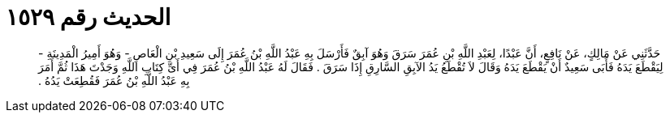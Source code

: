 
= الحديث رقم ١٥٢٩

[quote.hadith]
حَدَّثَنِي عَنْ مَالِكٍ، عَنْ نَافِعٍ، أَنَّ عَبْدًا، لِعَبْدِ اللَّهِ بْنِ عُمَرَ سَرَقَ وَهُوَ آبِقٌ فَأَرْسَلَ بِهِ عَبْدُ اللَّهِ بْنُ عُمَرَ إِلَى سَعِيدِ بْنِ الْعَاصِ - وَهُوَ أَمِيرُ الْمَدِينَةِ - لِيَقْطَعَ يَدَهُ فَأَبَى سَعِيدٌ أَنْ يَقْطَعَ يَدَهُ وَقَالَ لاَ تُقْطَعُ يَدُ الآبِقِ السَّارِقِ إِذَا سَرَقَ ‏.‏ فَقَالَ لَهُ عَبْدُ اللَّهِ بْنُ عُمَرَ فِي أَىِّ كِتَابِ اللَّهِ وَجَدْتَ هَذَا ثُمَّ أَمَرَ بِهِ عَبْدُ اللَّهِ بْنُ عُمَرَ فَقُطِعَتْ يَدُهُ ‏.‏